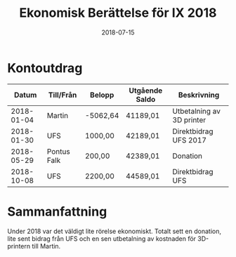 #+TITLE: Ekonomisk Berättelse för IX 2018
#+DATE: 2018-07-15
#+OPTIONS: toc:nil author:nil

* Kontoutdrag
|      Datum | Till/Från   | Belopp   | Utgående Saldo | Beskrivning               |
|------------+-------------+----------+----------------+---------------------------|
| 2018-01-04 | Martin      | -5062,64 | 41189,01       | Utbetalning av 3D printer |
| 2018-01-30 | UFS         | 1000,00  | 42189,01       | Direktbidrag UFS 2017     |
| 2018-05-29 | Pontus Falk | 200,00   | 42389,01       | Donation                  |
| 2018-10-08 | UFS         | 2200,00  | 44589,01       | Direktbidrag UFS          |

* Sammanfattning
Under 2018 var det väldigt lite rörelse ekonomiskt. Totalt sett en donation,
lite sent bidrag från UFS och en sen utbetalning av kostnaden för 3D-printern
till Martin.

